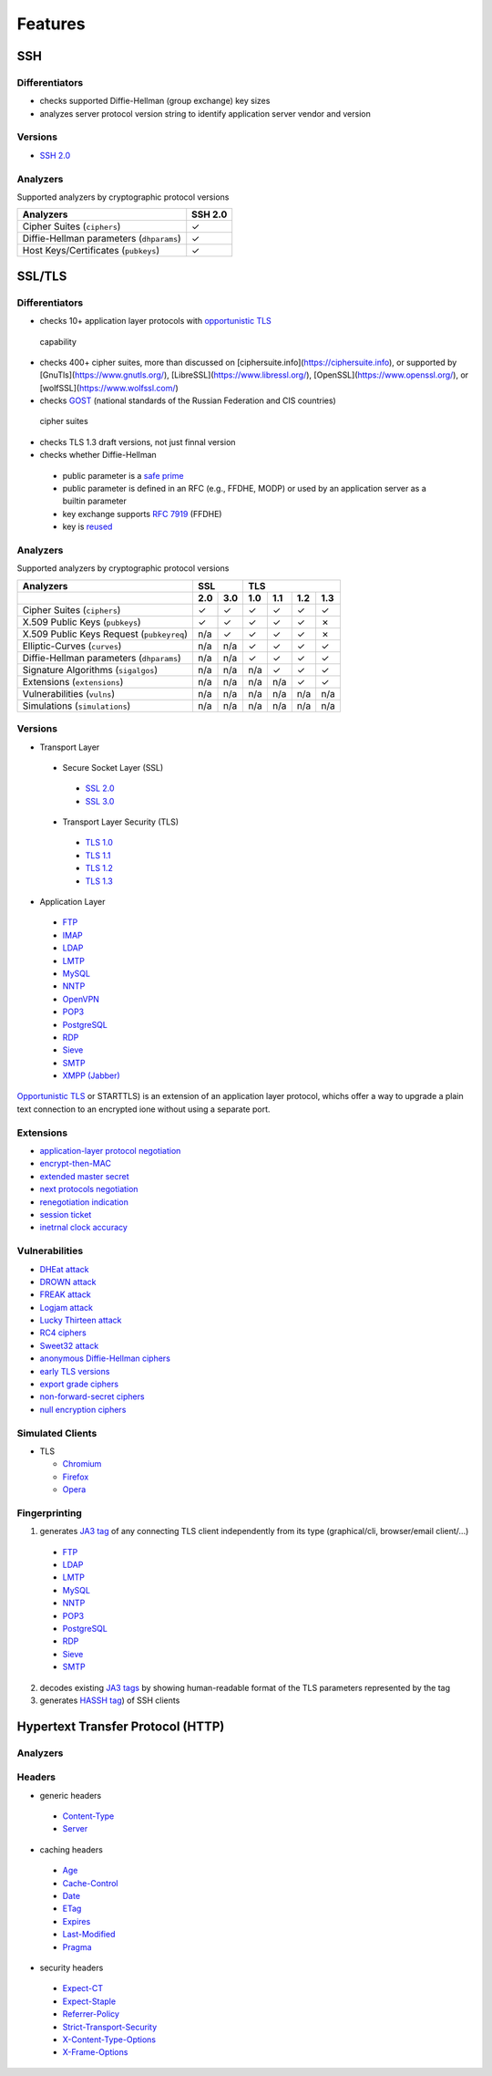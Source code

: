 Features
--------

SSH
^^^

Differentiators
"""""""""""""""

-  checks supported Diffie-Hellman (group exchange) key sizes
-  analyzes server protocol version string to identify application server vendor and version

Versions
""""""""

-  `SSH 2.0 <https://tools.ietf.org/html/rfc4253>`__

Analyzers
"""""""""

Supported analyzers by cryptographic protocol versions

+------------------------------------------+---------+
| Analyzers                                | SSH 2.0 |
+==========================================+=========+
| Cipher Suites (``ciphers``)              |    ✓    |
+------------------------------------------+---------+
| Diffie-Hellman parameters (``dhparams``) |    ✓    |
+------------------------------------------+---------+
| Host Keys/Certificates (``pubkeys``)     |    ✓    |
+------------------------------------------+---------+

SSL/TLS
^^^^^^^

Differentiators
"""""""""""""""

-  checks 10+ application layer protocols with `opportunistic TLS <https://en.wikipedia.org/wiki/Opportunistic_TLS>`__
  capability
-  checks 400+ cipher suites, more than discussed on [ciphersuite.info](https://ciphersuite.info), or supported by
   [GnuTls](https://www.gnutls.org/), [LibreSSL](https://www.libressl.org/), [OpenSSL](https://www.openssl.org/), or
   [wolfSSL](https://www.wolfssl.com/)
-  checks `GOST <https://en.wikipedia.org/wiki/GOST>`__ (national standards of the Russian Federation and CIS countries)
  cipher suites
-  checks TLS 1.3 draft versions, not just finnal version
-  checks whether Diffie-Hellman

  -  public parameter is a `safe prime <https://en.wikipedia.org/wiki/Safe_and_Sophie_Germain_primes>`__
  -  public parameter is defined in an RFC (e.g., FFDHE, MODP) or used by an application server as a builtin parameter
  -  key exchange supports `RFC 7919 <https://www.rfc-editor.org/rfc/rfc7919.html>`__ (FFDHE)
  -  key is `reused <https://security.stackexchange.com/questions/225209/what-is-ecdh-public-server-param-reuse>`__

Analyzers
"""""""""

Supported analyzers by cryptographic protocol versions

+-------------------------------------------+-----+-----+-----+-----+-----+-----+
| Analyzers                                 |    SSL    |          TLS          |
+-------------------------------------------+-----+-----+-----+-----+-----+-----+
|                                           | 2.0 | 3.0 | 1.0 | 1.1 | 1.2 | 1.3 |
+===========================================+=====+=====+=====+=====+=====+=====+
| Cipher Suites  (``ciphers``)              |  ✓  |  ✓  |  ✓  |  ✓  |  ✓  |  ✓  |
+-------------------------------------------+-----+-----+-----+-----+-----+-----+
| X.509 Public Keys (``pubkeys``)           |  ✓  |  ✓  |  ✓  |  ✓  |  ✓  |  ✗  |
+-------------------------------------------+-----+-----+-----+-----+-----+-----+
| X.509 Public Keys Request (``pubkeyreq``) | n/a |  ✓  |  ✓  |  ✓  |  ✓  |  ✗  |
+-------------------------------------------+-----+-----+-----+-----+-----+-----+
| Elliptic-Curves (``curves``)              | n/a | n/a |  ✓  |  ✓  |  ✓  |  ✓  |
+-------------------------------------------+-----+-----+-----+-----+-----+-----+
| Diffie-Hellman parameters (``dhparams``)  | n/a | n/a |  ✓  |  ✓  |  ✓  |  ✓  |
+-------------------------------------------+-----+-----+-----+-----+-----+-----+
| Signature Algorithms (``sigalgos``)       | n/a | n/a | n/a |  ✓  |  ✓  |  ✓  |
+-------------------------------------------+-----+-----+-----+-----+-----+-----+
| Extensions (``extensions``)               | n/a | n/a | n/a | n/a |  ✓  |  ✓  |
+-------------------------------------------+-----+-----+-----+-----+-----+-----+
| Vulnerabilities (``vulns``)               | n/a | n/a | n/a | n/a | n/a | n/a |
+-------------------------------------------+-----+-----+-----+-----+-----+-----+
| Simulations (``simulations``)             | n/a | n/a | n/a | n/a | n/a | n/a |
+-------------------------------------------+-----+-----+-----+-----+-----+-----+

Versions
""""""""

-  Transport Layer

  -  Secure Socket Layer (SSL)

    -  `SSL 2.0 <https://tools.ietf.org/html/draft-hickman-netscape-ssl-00>`__
    -  `SSL 3.0 <https://tools.ietf.org/html/rfc6101>`__

  -  Transport Layer Security (TLS)

    -  `TLS 1.0 <https://tools.ietf.org/html/rfc2246>`__
    -  `TLS 1.1 <https://tools.ietf.org/html/rfc4346>`__
    -  `TLS 1.2 <https://tools.ietf.org/html/rfc5246>`__
    -  `TLS 1.3 <https://tools.ietf.org/html/rfc8446>`__

-  Application Layer

  -  `FTP <https://en.wikipedia.org/wiki/File_Transfer_Protocol>`__
  -  `IMAP <https://en.wikipedia.org/wiki/Internet_Message_Access_Protocol>`__
  -  `LDAP <https://en.wikipedia.org/wiki/Lightweight_Directory_Access_Protocol>`__
  -  `LMTP <https://en.wikipedia.org/wiki/Local_Mail_Transfer_Protocol>`__
  -  `MySQL <https://en.wikipedia.org/wiki/MySQL>`__
  -  `NNTP <https://en.wikipedia.org/wiki/Network_News_Transfer_Protocol>`__
  -  `OpenVPN <https://en.wikipedia.org/wiki/OpenVPN>`__
  -  `POP3 <https://en.wikipedia.org/wiki/Post_Office_Protocol>`__
  -  `PostgreSQL <https://en.wikipedia.org/wiki/PostgreSQL>`__
  -  `RDP <https://en.wikipedia.org/wiki/Remote_Desktop_Protocol>`__
  -  `Sieve <https://en.wikipedia.org/wiki/Sieve_(mail_filtering_language)>`__
  -  `SMTP <https://en.wikipedia.org/wiki/Simple_Mail_Transfer_Protocol>`__
  -  `XMPP (Jabber) <https://en.wikipedia.org/wiki/XMPP>`__

`Opportunistic TLS <https://en.wikipedia.org/wiki/Opportunistic_TLS>`__
or STARTTLS) is an extension of an application layer protocol, whichs
offer a way to upgrade a plain text connection to an encrypted ione
without using a separate port.

Extensions
""""""""""

-  `application-layer protocol negotiation <https://www.rfc-editor.org/rfc/rfc5077.html>`__
-  `encrypt-then-MAC <https://www.rfc-editor.org/rfc/rfc7366.html>`__
-  `extended master secret <https://www.rfc-editor.org/rfc/rfc7627.html>`__
-  `next protocols negotiation <https://tools.ietf.org/id/draft-agl-tls-nextprotoneg-03.html>`__
-  `renegotiation indication <https://www.rfc-editor.org/rfc/rfc5746.html>`__
-  `session ticket <https://www.rfc-editor.org/rfc/rfc5077.html>`__
-  `inetrnal clock accuracy <https://www.rfc-editor.org/rfc/rfc5246#section-7.4.1.2>`__

Vulnerabilities
"""""""""""""""

-  `DHEat attack <https://dheatattack.com/>`__
-  `DROWN attack <https://drownattack.com/>`__
-  `FREAK attack <https://en.wikipedia.org/wiki/FREAK>`__
-  `Logjam attack <https://weakdh.org/>`__
-  `Lucky Thirteen attack <https://en.wikipedia.org/wiki/Lucky_Thirteen_attack>`__
-  `RC4 ciphers <https://en.wikipedia.org/wiki/RC4#Security>`__
-  `Sweet32 attack <https://sweet32.info/>`__
-  `anonymous Diffie-Hellman ciphers <https://en.wikipedia.org/wiki/Key-agreement_protocol#Exponential_key_exchange>`__
-  `early TLS versions <https://www.rfc-editor.org/rfc/rfc8996>`__
-  `export grade ciphers <https://en.wikipedia.org/wiki/Export_of_cryptography_from_the_United_States>`__
-  `non-forward-secret ciphers <https://en.wikipedia.org/wiki/Forward_secrecy>`__
-  `null encryption ciphers <https://en.wikipedia.org/wiki/Null_encryption>`__

Simulated Clients
"""""""""""""""""

-  TLS

   -  `Chromium <https://en.wikipedia.org/wiki/Chromium_(web_browser)>`__
   -  `Firefox <https://en.wikipedia.org/wiki/Firefox>`__
   -  `Opera <https://en.wikipedia.org/wiki/Opera_(web_browser)>`__

Fingerprinting
""""""""""""""

1. generates `JA3 tag <https://engineering.salesforce.com/tls-fingerprinting-with-ja3-and-ja3s-247362855967>`__ of any
   connecting TLS client independently from its type (graphical/cli, browser/email client/...)

  -  `FTP <https://en.wikipedia.org/wiki/File_Transfer_Protocol>`__
  -  `LDAP <https://en.wikipedia.org/wiki/Lightweight_Directory_Access_Protocol>`__
  -  `LMTP <https://en.wikipedia.org/wiki/Local_Mail_Transfer_Protocol>`__
  -  `MySQL <https://en.wikipedia.org/wiki/MySQL>`__
  -  `NNTP <https://en.wikipedia.org/wiki/Network_News_Transfer_Protocol>`__
  -  `POP3 <https://en.wikipedia.org/wiki/Post_Office_Protocol>`__
  -  `PostgreSQL <https://en.wikipedia.org/wiki/PostgreSQL>`__
  -  `RDP <https://en.wikipedia.org/wiki/Remote_Desktop_Protocol>`__
  -  `Sieve <https://en.wikipedia.org/wiki/Sieve_(mail_filtering_language)>`__
  -  `SMTP <https://en.wikipedia.org/wiki/Simple_Mail_Transfer_Protocol>`__

2. decodes existing `JA3 tags <https://engineering.salesforce.com/tls-fingerprinting-with-ja3-and-ja3s-247362855967>`__
   by showing human-readable format of the TLS parameters represented by the tag
3. generates `HASSH tag <https://engineering.salesforce.com/open-sourcing-hassh-abed3ae5044c/>`__) of SSH clients

Hypertext Transfer Protocol (HTTP)
^^^^^^^^^^^^^^^^^^^^^^^^^^^^^^^^^^

Analyzers
"""""""""

Headers
"""""""

-  generic headers

  -  `Content-Type <https://developer.mozilla.org/en-US/docs/Web/HTTP/Headers/Content-Type>`__
  -  `Server <https://developer.mozilla.org/en-US/docs/Web/HTTP/Headers/Server>`__

-  caching headers

  -  `Age <https://developer.mozilla.org/en-US/docs/Web/HTTP/Headers/Age>`__
  -  `Cache-Control <https://developer.mozilla.org/en-US/docs/Web/HTTP/Headers/Cache-Control>`__
  -  `Date <https://developer.mozilla.org/en-US/docs/Web/HTTP/Headers/Date>`__
  -  `ETag <https://developer.mozilla.org/en-US/docs/Web/HTTP/Headers/ETag>`__
  -  `Expires <https://developer.mozilla.org/en-US/docs/Web/HTTP/Headers/Expires>`__
  -  `Last-Modified <https://developer.mozilla.org/en-US/docs/Web/HTTP/Headers/Last-Modified>`__
  -  `Pragma <https://developer.mozilla.org/en-US/docs/Web/HTTP/Headers/Pragma>`__

-  security headers

  -  `Expect-CT <https://developer.mozilla.org/en-US/docs/Web/HTTP/Headers/Expect-CT>`__
  -  `Expect-Staple <https://scotthelme.co.uk/designing-a-new-security-header-expect-staple>`__
  -  `Referrer-Policy <https://developer.mozilla.org/en-US/docs/Web/HTTP/Headers/Referrer-Policy>`__
  -  `Strict-Transport-Security <https://developer.mozilla.org/en-US/docs/Web/HTTP/Headers/Strict-Transport-Security>`__
  -  `X-Content-Type-Options <https://developer.mozilla.org/en-US/docs/Web/HTTP/Headers/X-Content-Type-Options>`__
  -  `X-Frame-Options <https://developer.mozilla.org/en-US/docs/Web/HTTP/Headers/X-Frame-Options>`__

